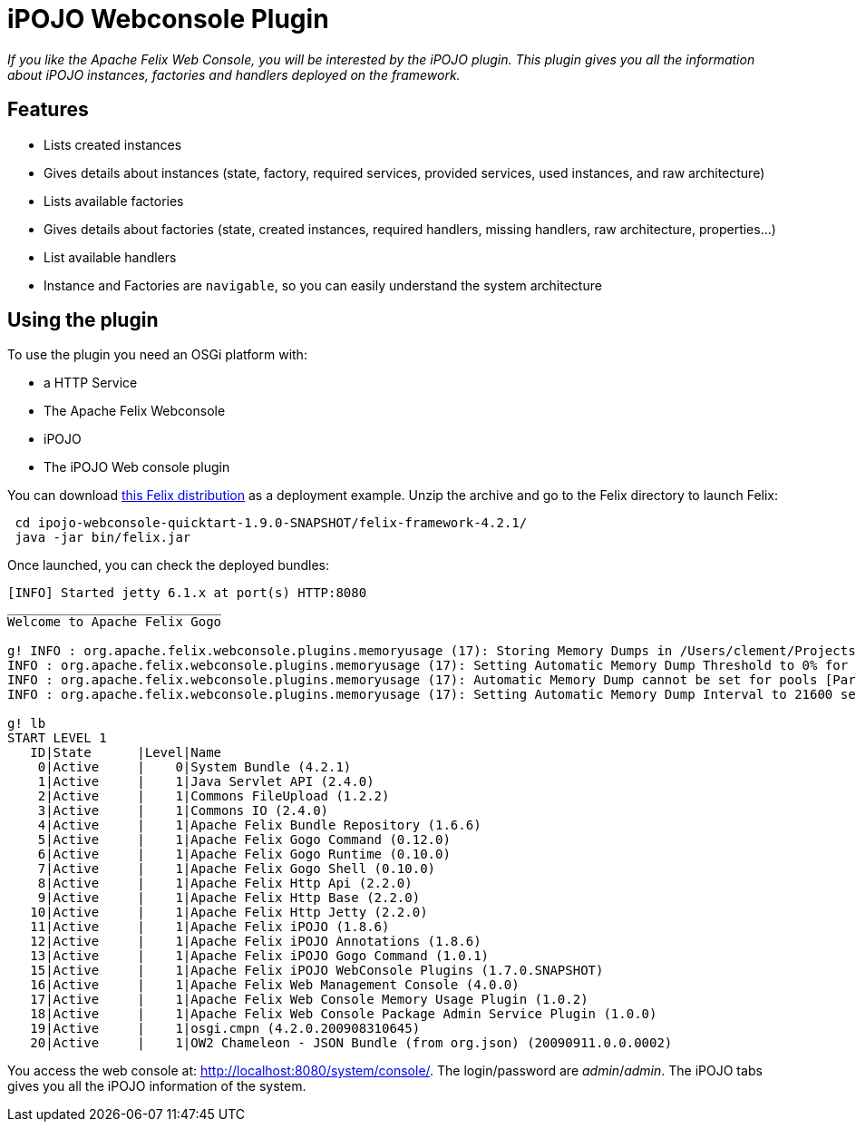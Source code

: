 = iPOJO Webconsole Plugin

_If you like the Apache Felix Web Console, you will be interested by the iPOJO plugin.
This plugin gives you all the information about iPOJO instances, factories and handlers deployed on the framework._



== Features

* Lists created instances
* Gives details about instances (state, factory, required services, provided services, used instances, and raw architecture)
* Lists available factories
* Gives details about factories (state, created instances, required handlers, missing handlers, raw architecture, properties...)
* List available handlers
* Instance and Factories are `navigable`, so you can easily understand the system architecture

== Using the plugin

To use the plugin you need an OSGi platform with:

* a HTTP Service
* The Apache Felix Webconsole
* iPOJO
* The iPOJO Web console plugin

You can download link:{attachmentsdir}/ipojo/ipojo-webconsole-quicktart-distribution.zip[this Felix distribution] as a deployment example.
Unzip the archive and go to the Felix directory to launch Felix:

[source,sh]
 cd ipojo-webconsole-quicktart-1.9.0-SNAPSHOT/felix-framework-4.2.1/
 java -jar bin/felix.jar

Once launched, you can check the deployed bundles:

[source,sh]
----
[INFO] Started jetty 6.1.x at port(s) HTTP:8080
____________________________
Welcome to Apache Felix Gogo

g! INFO : org.apache.felix.webconsole.plugins.memoryusage (17): Storing Memory Dumps in /Users/clement/Projects/felix-trunk/ipojo/distributions/ipojo-webconsole-quicktart/target/ipojo-webconsole-quicktart-1.9.0-SNAPSHOT/felix-framework-4.2.1/./felix-cache/bundle17/data/dumps
INFO : org.apache.felix.webconsole.plugins.memoryusage (17): Setting Automatic Memory Dump Threshold to 0% for pools [CMS Old Gen, CMS Perm Gen, Code Cache]
INFO : org.apache.felix.webconsole.plugins.memoryusage (17): Automatic Memory Dump cannot be set for pools [Par Eden Space, Par Survivor Space]
INFO : org.apache.felix.webconsole.plugins.memoryusage (17): Setting Automatic Memory Dump Interval to 21600 seconds

g! lb
START LEVEL 1
   ID|State      |Level|Name
    0|Active     |    0|System Bundle (4.2.1)
    1|Active     |    1|Java Servlet API (2.4.0)
    2|Active     |    1|Commons FileUpload (1.2.2)
    3|Active     |    1|Commons IO (2.4.0)
    4|Active     |    1|Apache Felix Bundle Repository (1.6.6)
    5|Active     |    1|Apache Felix Gogo Command (0.12.0)
    6|Active     |    1|Apache Felix Gogo Runtime (0.10.0)
    7|Active     |    1|Apache Felix Gogo Shell (0.10.0)
    8|Active     |    1|Apache Felix Http Api (2.2.0)
    9|Active     |    1|Apache Felix Http Base (2.2.0)
   10|Active     |    1|Apache Felix Http Jetty (2.2.0)
   11|Active     |    1|Apache Felix iPOJO (1.8.6)
   12|Active     |    1|Apache Felix iPOJO Annotations (1.8.6)
   13|Active     |    1|Apache Felix iPOJO Gogo Command (1.0.1)
   15|Active     |    1|Apache Felix iPOJO WebConsole Plugins (1.7.0.SNAPSHOT)
   16|Active     |    1|Apache Felix Web Management Console (4.0.0)
   17|Active     |    1|Apache Felix Web Console Memory Usage Plugin (1.0.2)
   18|Active     |    1|Apache Felix Web Console Package Admin Service Plugin (1.0.0)
   19|Active     |    1|osgi.cmpn (4.2.0.200908310645)
   20|Active     |    1|OW2 Chameleon - JSON Bundle (from org.json) (20090911.0.0.0002)
----

You access the web console at: http://localhost:8080/system/console/.
The login/password are _admin_/_admin_.
The iPOJO tabs gives you all the iPOJO information of the system.
